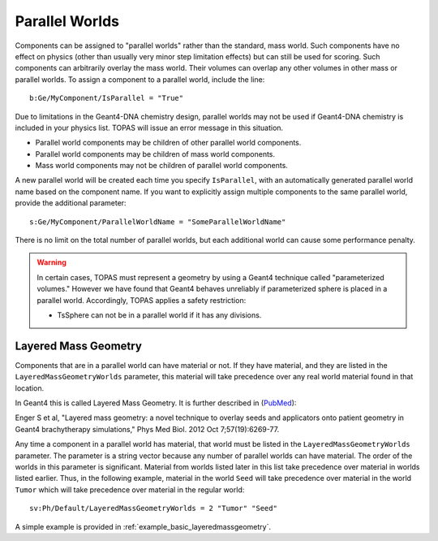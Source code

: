 .. _geometry_parallel:

Parallel Worlds
---------------

Components can be assigned to "parallel worlds" rather than the standard, mass world.
Such components have no effect on physics (other than usually very minor step limitation effects) but can still be used for scoring. Such components can arbitrarily overlay the mass world. Their volumes can overlap any other volumes in other mass or parallel worlds.
To assign a component to a parallel world, include the line::

    b:Ge/MyComponent/IsParallel = "True"

Due to limitations in the Geant4-DNA chemistry design, parallel worlds
may not be used if Geant4-DNA chemistry is included in your physics list.
TOPAS will issue an error message in this situation.

* Parallel world components may be children of other parallel world components.
* Parallel world components may be children of mass world components.
* Mass world components may not be children of parallel world components.

A new parallel world will be created each time you specify ``IsParallel``, with an automatically generated parallel world name based on the component name. If you want to explicitly assign multiple components to the same parallel world, provide the additional parameter::

    s:Ge/MyComponent/ParallelWorldName = "SomeParallelWorldName"

There is no limit on the total number of parallel worlds, but each additional world can cause some performance penalty.

.. warning::

    In certain cases, TOPAS must represent a geometry by using a Geant4 technique called "parameterized volumes." However we have found that Geant4 behaves unreliably if parameterized sphere is placed in a parallel world. Accordingly, TOPAS applies a safety restriction:

    * TsSphere can not be in a parallel world if it has any divisions.



Layered Mass Geometry
~~~~~~~~~~~~~~~~~~~~~

Components that are in a parallel world can have material or not. If they have material, and they are listed in the ``LayeredMassGeometryWorlds`` parameter, this material will take precedence over any real world material found in that location.

In Geant4 this is called Layered Mass Geometry. It is further described in (`PubMed <http://www.ncbi.nlm.nih.gov/pubmed/22975747>`_):

Enger S et al, "Layered mass geometry: a novel technique to overlay seeds and applicators onto patient geometry in Geant4 brachytherapy simulations," Phys Med Biol. 2012 Oct 7;57(19):6269-77.

Any time a component in a parallel world has material, that world must be listed in the ``LayeredMassGeometryWorlds`` parameter. The parameter is a string vector because any number of parallel worlds can have material. The order of the worlds in this parameter is significant. Material from worlds listed later in this list take precedence over material in worlds listed earlier. Thus, in the following example, material in the world ``Seed`` will take precedence over material in the world ``Tumor`` which will take precedence over material in the regular world::

    sv:Ph/Default/LayeredMassGeometryWorlds = 2 "Tumor" "Seed"

A simple example is provided in :ref:`example_basic_layeredmassgeometry`.
